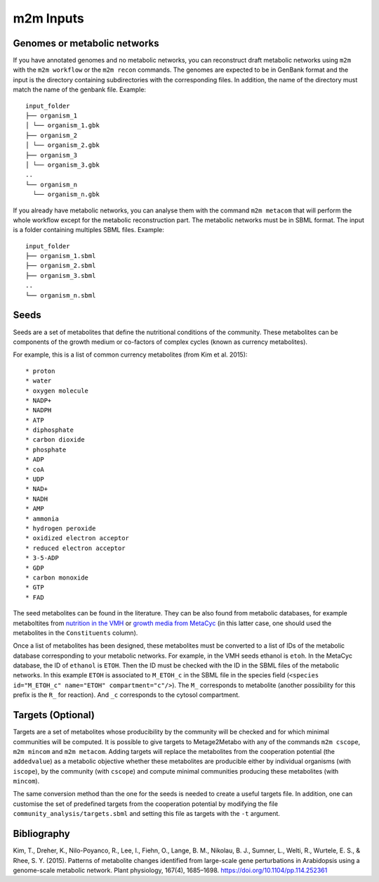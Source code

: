 ==========
m2m Inputs
==========

Genomes or metabolic networks
-----------------------------

If you have annotated genomes and no metabolic networks, you can reconstruct draft metabolic networks using ``m2m`` with the ``m2m workflow`` or the ``m2m recon`` commands.
The genomes are expected to be in GenBank format and the input is the directory containing subdirectories with the corresponding files.
In addition, the name of the directory must match the name of the genbank file.
Example:

::

    input_folder
    ├── organism_1
    │ └── organism_1.gbk
    ├── organism_2
    │ └── organism_2.gbk
    ├── organism_3
    │ └── organism_3.gbk
    ..
    └── organism_n
      └── organism_n.gbk


If you already have metabolic networks, you can analyse them with the command ``m2m metacom`` that will perform the whole workflow except for the metabolic reconstruction part.
The metabolic networks must be in SBML format. The input is a folder containing multiples SBML files.
Example:

::

    input_folder
    ├── organism_1.sbml
    ├── organism_2.sbml
    ├── organism_3.sbml
    ..
    └── organism_n.sbml

Seeds
-----

Seeds are a set of metabolites that define the nutritional conditions of the community.
These metabolites can be components of the growth medium or co-factors of complex cycles (known as currency metabolites).

For example, this is a list of common currency metabolites (from Kim et al. 2015):

::

    * proton
    * water
    * oxygen molecule
    * NADP+
    * NADPH
    * ATP
    * diphosphate
    * carbon dioxide
    * phosphate
    * ADP
    * coA
    * UDP
    * NAD+
    * NADH
    * AMP
    * ammonia
    * hydrogen peroxide
    * oxidized electron acceptor
    * reduced electron acceptor
    * 3-5-ADP
    * GDP
    * carbon monoxide
    * GTP
    * FAD

The seed metabolites can be found in the literature.
They can be also found from metabolic databases, for example metaboltites from `nutrition in the VMH <https://www.vmh.life/#nutrition>`__ or `growth media from MetaCyc <https://metacyc.org/META/new-image?object=Growth-Media>`__ (in this latter case, one should used the metabolites in the ``Constituents`` column).

Once a list of metabolites has been designed, these metabolites must be converted to a list of IDs of the metabolic database corresponding to your metabolic networks.
For example, in the VMH seeds ethanol is ``etoh``. In the MetaCyc database, the ID of ``ethanol`` is ``ETOH``.
Then the ID must be checked with the ID in the SBML files of the metabolic networks. In this example ``ETOH`` is associated to ``M_ETOH_c`` in the SBML file in the species field (``<species id="M_ETOH_c" name="ETOH" compartment="c"/>``).
The ``M_`` corresponds to metabolite (another possibility for this prefix is the ``R_`` for reaction). And ``_c`` corresponds to the cytosol compartment.

Targets (Optional)
------------------

Targets are a set of metabolites whose producibility by the community will be checked and for which minimal communities will be computed.
It is possible to give targets to Metage2Metabo with any of the commands ``m2m cscope``, ``m2m mincom`` and ``m2m metacom``.
Adding targets will replace the metabolites from the cooperation potential (the ``addedvalue``) as a metabolic objective whether these metabolites are producible either by individual organisms (with ``iscope``), by the community (with ``cscope``) and compute minimal communities producing these metabolites (with ``mincom``).

The same conversion method than the one for the seeds is needed to create a useful targets file.
In addition, one can customise the set of predefined targets from the cooperation potential by modifying the file ``community_analysis/targets.sbml`` and setting this file as targets with the ``-t`` argument.

Bibliography
------------

Kim, T., Dreher, K., Nilo-Poyanco, R., Lee, I., Fiehn, O., Lange, B. M., Nikolau, B. J., Sumner, L., Welti, R., Wurtele, E. S., & Rhee, S. Y. (2015). Patterns of metabolite changes identified from large-scale gene perturbations in Arabidopsis using a genome-scale metabolic network. Plant physiology, 167(4), 1685–1698. https://doi.org/10.1104/pp.114.252361